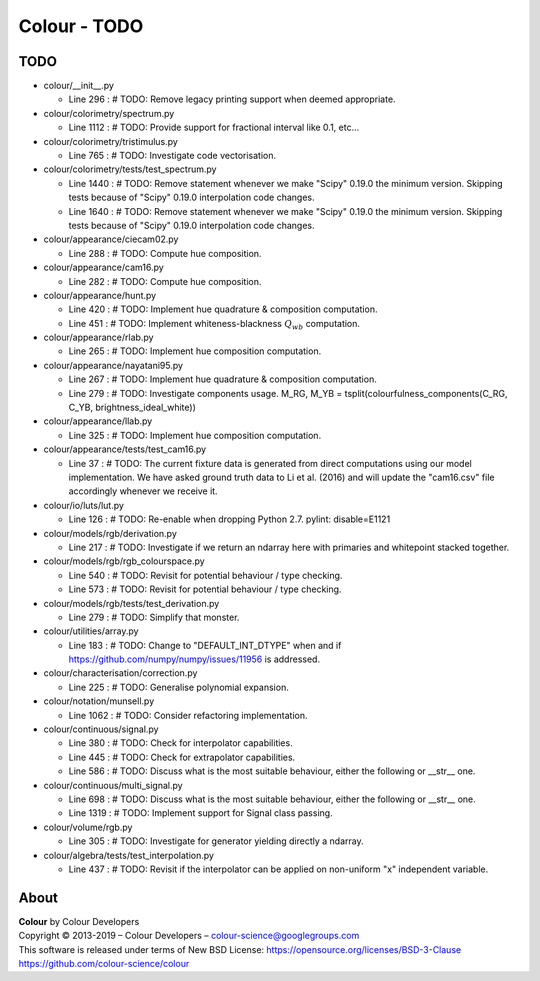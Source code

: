 Colour - TODO
=============

TODO
----

-   colour/__init__.py

    -   Line 296 : # TODO: Remove legacy printing support when deemed appropriate.


-   colour/colorimetry/spectrum.py

    -   Line 1112 : # TODO: Provide support for fractional interval like 0.1, etc...


-   colour/colorimetry/tristimulus.py

    -   Line 765 : # TODO: Investigate code vectorisation.


-   colour/colorimetry/tests/test_spectrum.py

    -   Line 1440 : # TODO: Remove statement whenever we make "Scipy" 0.19.0 the minimum version. Skipping tests because of "Scipy" 0.19.0 interpolation code changes.
    -   Line 1640 : # TODO: Remove statement whenever we make "Scipy" 0.19.0 the minimum version. Skipping tests because of "Scipy" 0.19.0 interpolation code changes.


-   colour/appearance/ciecam02.py

    -   Line 288 : # TODO: Compute hue composition.


-   colour/appearance/cam16.py

    -   Line 282 : # TODO: Compute hue composition.


-   colour/appearance/hunt.py

    -   Line 420 : # TODO: Implement hue quadrature & composition computation.
    -   Line 451 : # TODO: Implement whiteness-blackness :math:`Q_{wb}` computation.


-   colour/appearance/rlab.py

    -   Line 265 : # TODO: Implement hue composition computation.


-   colour/appearance/nayatani95.py

    -   Line 267 : # TODO: Implement hue quadrature & composition computation.
    -   Line 279 : # TODO: Investigate components usage. M_RG, M_YB = tsplit(colourfulness_components(C_RG, C_YB, brightness_ideal_white))


-   colour/appearance/llab.py

    -   Line 325 : # TODO: Implement hue composition computation.


-   colour/appearance/tests/test_cam16.py

    -   Line 37 : # TODO: The current fixture data is generated from direct computations using our model implementation. We have asked ground truth data to Li et al. (2016) and will update the "cam16.csv" file accordingly whenever we receive it.


-   colour/io/luts/lut.py

    -   Line 126 : # TODO: Re-enable when dropping Python 2.7. pylint: disable=E1121


-   colour/models/rgb/derivation.py

    -   Line 217 : # TODO: Investigate if we return an ndarray here with primaries and whitepoint stacked together.


-   colour/models/rgb/rgb_colourspace.py

    -   Line 540 : # TODO: Revisit for potential behaviour / type checking.
    -   Line 573 : # TODO: Revisit for potential behaviour / type checking.


-   colour/models/rgb/tests/test_derivation.py

    -   Line 279 : # TODO: Simplify that monster.


-   colour/utilities/array.py

    -   Line 183 : # TODO: Change to "DEFAULT_INT_DTYPE" when and if https://github.com/numpy/numpy/issues/11956 is addressed.


-   colour/characterisation/correction.py

    -   Line 225 : # TODO: Generalise polynomial expansion.


-   colour/notation/munsell.py

    -   Line 1062 : # TODO: Consider refactoring implementation.


-   colour/continuous/signal.py

    -   Line 380 : # TODO: Check for interpolator capabilities.
    -   Line 445 : # TODO: Check for extrapolator capabilities.
    -   Line 586 : # TODO: Discuss what is the most suitable behaviour, either the following or __str__ one.


-   colour/continuous/multi_signal.py

    -   Line 698 : # TODO: Discuss what is the most suitable behaviour, either the following or __str__ one.
    -   Line 1319 : # TODO: Implement support for Signal class passing.


-   colour/volume/rgb.py

    -   Line 305 : # TODO: Investigate for generator yielding directly a ndarray.


-   colour/algebra/tests/test_interpolation.py

    -   Line 437 : # TODO: Revisit if the interpolator can be applied on non-uniform "x" independent variable.

About
-----

| **Colour** by Colour Developers
| Copyright © 2013-2019 – Colour Developers – `colour-science@googlegroups.com <colour-science@googlegroups.com>`_
| This software is released under terms of New BSD License: https://opensource.org/licenses/BSD-3-Clause
| `https://github.com/colour-science/colour <https://github.com/colour-science/colour>`_
